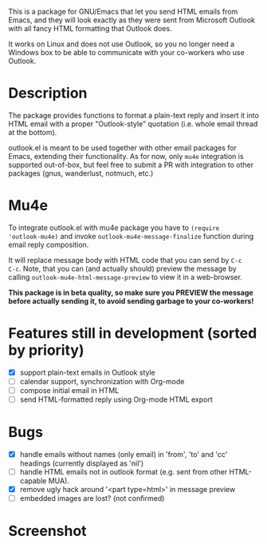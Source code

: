 [[http://melpa.org/#/outlook][http://melpa.org/packages/outlook-badge.svg]]

This is a package for GNU/Emacs that let you send HTML emails from
Emacs, and they will look exactly as they were sent from Microsoft
Outlook with all fancy HTML formatting that Outlook does.

It works on Linux and does not use Outlook, so you no longer need a
Windows box to be able to communicate with your co-workers who use
Outlook.

* Description
The package provides functions to format a plain-text reply and insert
it into HTML email with a proper "Outlook-style" quotation (i.e. whole
email thread at the bottom).

outlook.el is meant to be used together with other email packages for
Emacs, extending their functionality. As for now, only =mu4e=
integration is supported out-of-box, but feel free to submit a PR with
integration to other packages (gnus, wanderlust, notmuch, etc.)

* Mu4e
To integrate outlook.el with mu4e package you have to ~(require
'outlook-mu4e)~ and invoke ~outlook-mu4e-message-finalize~ function
during email reply composition.

It will replace message body with HTML code that you can send by =C-c
C-c=. Note, that you can (and actually should) preview the message by
calling ~outlook-mu4e-html-message-preview~ to view it in a
web-browser.

*This package is in beta quality, so make sure you PREVIEW the message
 before actually sending it, to avoid sending garbage to your co-workers!*

* Features still in development (sorted by priority)
- [X] support plain-text emails in Outlook style
- [ ] calendar support, synchronization with Org-mode
- [ ] compose initial email in HTML
- [ ] send HTML-formatted reply using Org-mode HTML export

* Bugs
- [X] handle emails without names (only email) in 'from', 'to' and
  'cc' headings (currently displayed as 'nil')
- [ ] handle HTML emails not in outlook format (e.g. sent from other
  HTML-capable MUA).
- [X] remove ugly hack around '<part type=html>' in message preview
- [ ] embedded images are lost? (not confirmed)

* Screenshot
[[./doc/screenshot.png]]
